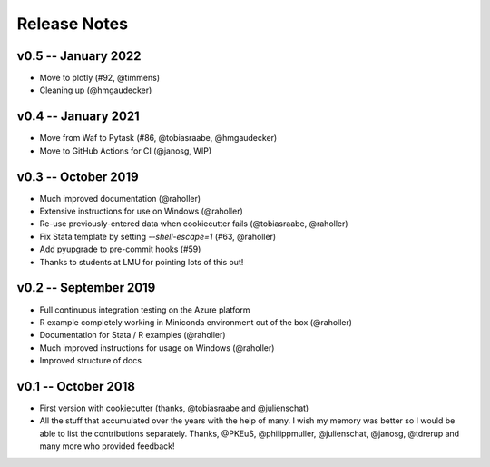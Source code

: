 Release Notes
*************

v0.5 -- January 2022
-----------------------

* Move to plotly (#92, @timmens)
* Cleaning up (@hmgaudecker)

v0.4 -- January 2021
-----------------------

* Move from Waf to Pytask (#86, @tobiasraabe, @hmgaudecker)
* Move to GitHub Actions for CI (@janosg, WIP)


v0.3 -- October 2019
-----------------------

* Much improved documentation (@raholler)
* Extensive instructions for use on Windows (@raholler)
* Re-use previously-entered data when cookiecutter fails (@tobiasraabe, @raholler)
* Fix Stata template by setting `--shell-escape=1` (#63, @raholler)
* Add pyupgrade to pre-commit hooks (#59)
* Thanks to students at LMU for pointing lots of this out!


v0.2 -- September 2019
-----------------------

* Full continuous integration testing on the Azure platform
* R example completely working in Miniconda environment out of the box (@raholler)
* Documentation for Stata / R examples (@raholler)
* Much improved instructions for usage on Windows (@raholler)
* Improved structure of docs


v0.1 -- October 2018
---------------------

* First version with cookiecutter (thanks, @tobiasraabe and @julienschat)
* All the stuff that accumulated over the years with the help of many. I wish my memory was better so I would be able to list the contributions separately. Thanks, @PKEuS, @philippmuller, @julienschat, @janosg, @tdrerup and many more who provided feedback!
